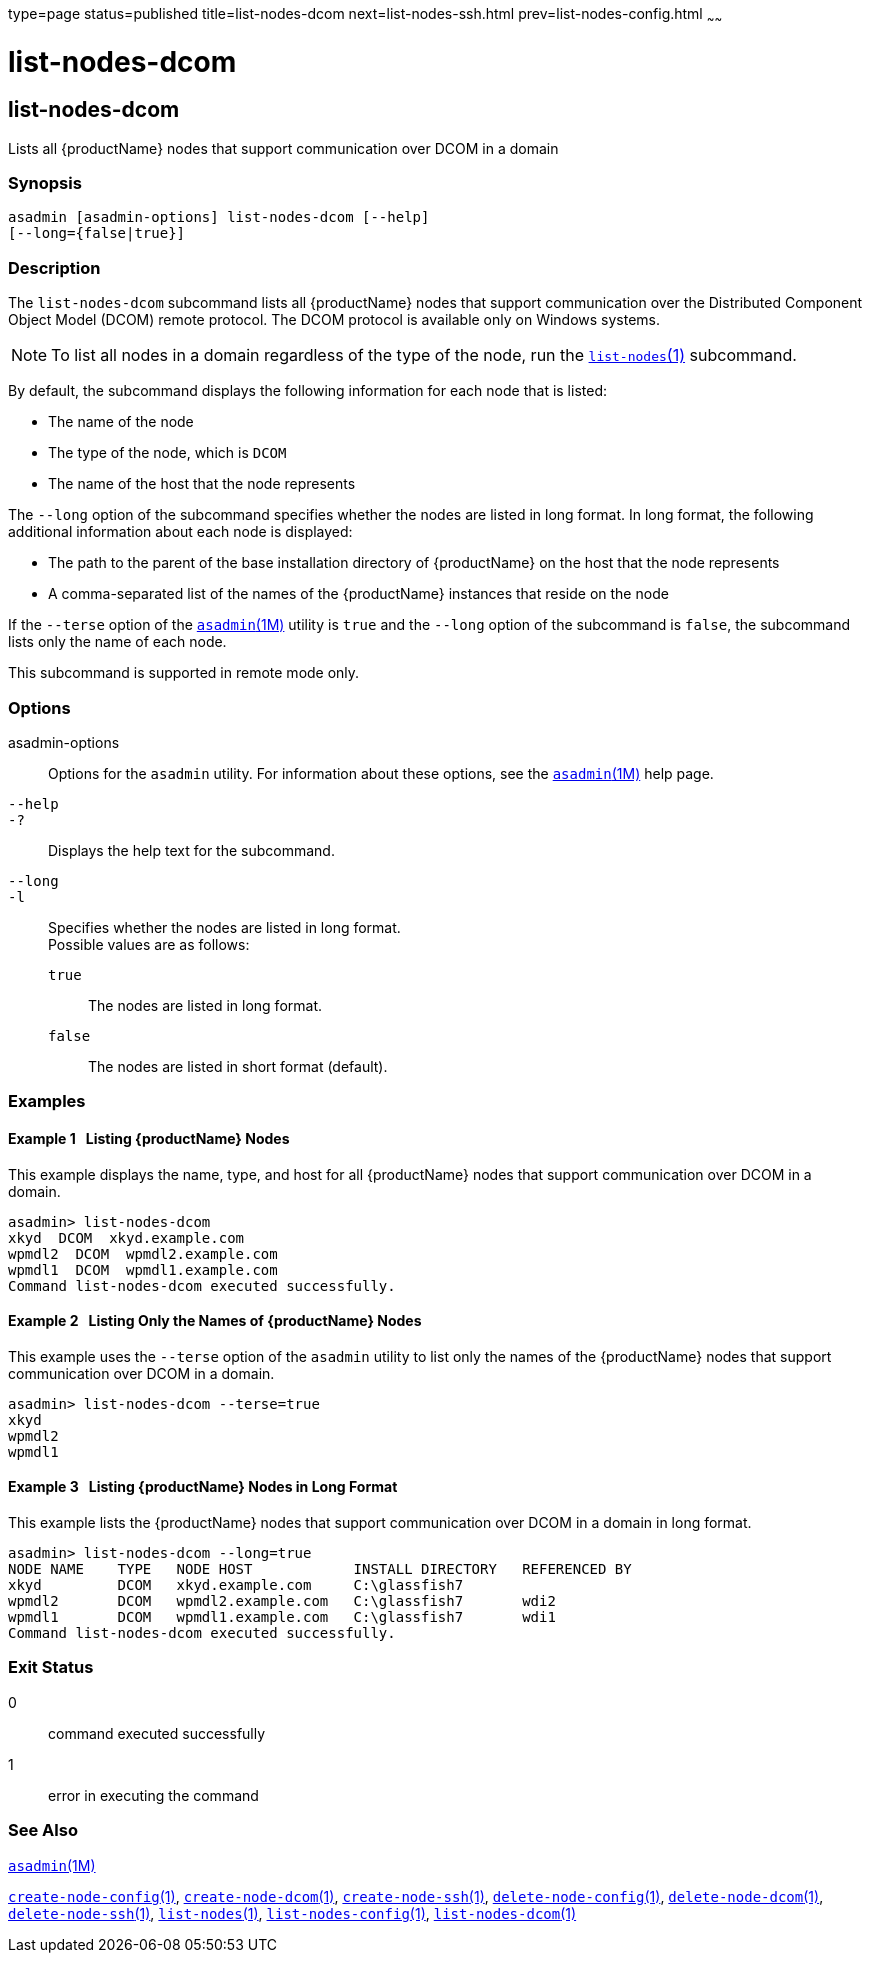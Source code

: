 type=page
status=published
title=list-nodes-dcom
next=list-nodes-ssh.html
prev=list-nodes-config.html
~~~~~~

= list-nodes-dcom

[[list-nodes-dcom-1]][[GSRFM693]][[list-nodes-dcom]]

== list-nodes-dcom

Lists all {productName} nodes that support communication over DCOM
in a domain

[[sthref1718]]

=== Synopsis

[source]
----
asadmin [asadmin-options] list-nodes-dcom [--help]
[--long={false|true}]
----

[[sthref1719]]

=== Description

The `list-nodes-dcom` subcommand lists all {productName} nodes that
support communication over the Distributed Component Object Model (DCOM)
remote protocol. The DCOM protocol is available only on Windows systems.

[NOTE]
====
To list all nodes in a domain regardless of the type of the node, run
the link:list-nodes.html#list-nodes-1[`list-nodes`(1)] subcommand.
====

By default, the subcommand displays the following information for each
node that is listed:

* The name of the node
* The type of the node, which is `DCOM`
* The name of the host that the node represents

The `--long` option of the subcommand specifies whether the nodes are
listed in long format. In long format, the following additional
information about each node is displayed:

* The path to the parent of the base installation directory of
{productName} on the host that the node represents
* A comma-separated list of the names of the {productName} instances
that reside on the node

If the `--terse` option of the
link:asadmin.html#asadmin-1m[`asadmin`(1M)] utility is `true` and the
`--long` option of the subcommand is `false`, the subcommand lists only
the name of each node.

This subcommand is supported in remote mode only.

[[sthref1720]]

=== Options

asadmin-options::
  Options for the `asadmin` utility. For information about these
  options, see the link:asadmin.html#asadmin-1m[`asadmin`(1M)] help page.
`--help`::
`-?`::
  Displays the help text for the subcommand.
`--long`::
`-l`::
  Specifies whether the nodes are listed in long format. +
  Possible values are as follows:

  `true`;;
    The nodes are listed in long format.
  `false`;;
    The nodes are listed in short format (default).

[[sthref1721]]

=== Examples

[[GSRFM694]][[sthref1722]]

==== Example 1   Listing {productName} Nodes

This example displays the name, type, and host for all {productName}
nodes that support communication over DCOM in a domain.

[source]
----
asadmin> list-nodes-dcom
xkyd  DCOM  xkyd.example.com
wpmdl2  DCOM  wpmdl2.example.com
wpmdl1  DCOM  wpmdl1.example.com
Command list-nodes-dcom executed successfully.
----

[[GSRFM695]][[sthref1723]]

==== Example 2   Listing Only the Names of {productName} Nodes

This example uses the `--terse` option of the `asadmin` utility to list
only the names of the {productName} nodes that support communication
over DCOM in a domain.

[source]
----
asadmin> list-nodes-dcom --terse=true
xkyd
wpmdl2
wpmdl1
----

[[GSRFM696]][[sthref1724]]

==== Example 3   Listing {productName} Nodes in Long Format

This example lists the {productName} nodes that support
communication over DCOM in a domain in long format.

[source]
----
asadmin> list-nodes-dcom --long=true
NODE NAME    TYPE   NODE HOST            INSTALL DIRECTORY   REFERENCED BY
xkyd         DCOM   xkyd.example.com     C:\glassfish7
wpmdl2       DCOM   wpmdl2.example.com   C:\glassfish7       wdi2
wpmdl1       DCOM   wpmdl1.example.com   C:\glassfish7       wdi1
Command list-nodes-dcom executed successfully.
----

[[sthref1725]]

=== Exit Status

0::
  command executed successfully
1::
  error in executing the command

[[sthref1726]]

=== See Also

link:asadmin.html#asadmin-1m[`asadmin`(1M)]

link:create-node-config.html#create-node-config-1[`create-node-config`(1)],
link:create-node-dcom.html#create-node-dcom-1[`create-node-dcom`(1)],
link:create-node-ssh.html#create-node-ssh-1[`create-node-ssh`(1)],
link:delete-node-config.html#delete-node-config-1[`delete-node-config`(1)],
link:delete-node-dcom.html#delete-node-dcom-1[`delete-node-dcom`(1)],
link:delete-node-ssh.html#delete-node-ssh-1[`delete-node-ssh`(1)],
link:list-nodes.html#list-nodes-1[`list-nodes`(1)],
link:list-nodes-config.html#list-nodes-config-1[`list-nodes-config`(1)],
link:#list-nodes-dcom-1[`list-nodes-dcom`(1)]


